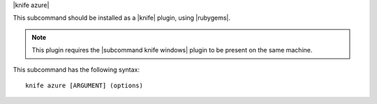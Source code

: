 .. The contents of this file are included in multiple topics.
.. This file describes a command or a sub-command for Knife.
.. This file should not be changed in a way that hinders its ability to appear in multiple documentation sets.


|knife azure|

This subcommand should be installed as a |knife| plugin, using |rubygems|.

.. note:: This plugin requires the |subcommand knife windows| plugin to be present on the same machine.

This subcommand has the following syntax::

   knife azure [ARGUMENT] (options)